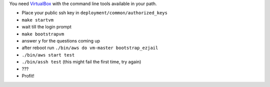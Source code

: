 You need `VirtualBox <https://www.virtualbox.org>`_ with the command line tools available in your path.

- Place your public ssh key in ``deployment/common/authorized_keys``
- ``make startvm``
- wait till the login prompt
- ``make bootstrapvm``
- answer ``y`` for the questions coming up
- after reboot run ``./bin/aws do vm-master bootstrap_ezjail``
- ``./bin/aws start test``
- ``./bin/assh test`` (this might fail the first time, try again)
- ???
- Profit!
